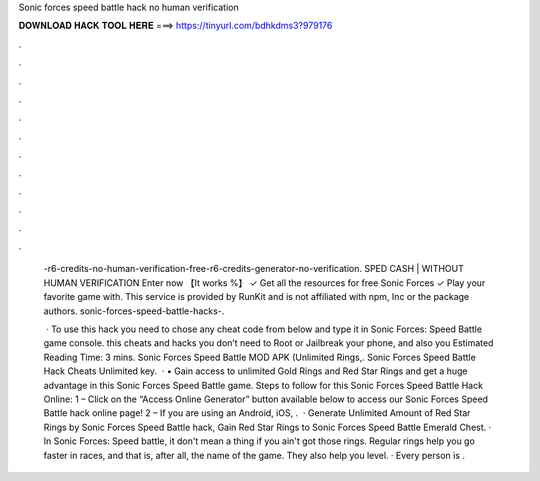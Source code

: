 Sonic forces speed battle hack no human verification



𝐃𝐎𝐖𝐍𝐋𝐎𝐀𝐃 𝐇𝐀𝐂𝐊 𝐓𝐎𝐎𝐋 𝐇𝐄𝐑𝐄 ===> https://tinyurl.com/bdhkdms3?979176



.



.



.



.



.



.



.



.



.



.



.



.

 -r6-credits-no-human-verification-free-r6-credits-generator-no-verification. SPED CASH | WITHOUT HUMAN VERIFICATION Enter now 【It works %】 ✓ Get all the resources for free Sonic Forces ✓ Play your favorite game with. This service is provided by RunKit and is not affiliated with npm, Inc or the package authors. sonic-forces-speed-battle-hacks-.
 
  · To use this hack you need to chose any cheat code from below and type it in Sonic Forces: Speed Battle game console. this cheats and hacks you don’t need to Root or Jailbreak your phone, and also you Estimated Reading Time: 3 mins. Sonic Forces Speed Battle MOD APK (Unlimited Rings,. Sonic Forces Speed Battle Hack Cheats Unlimited key.  · • Gain access to unlimited Gold Rings and Red Star Rings and get a huge advantage in this Sonic Forces Speed Battle game. Steps to follow for this Sonic Forces Speed Battle Hack Online: 1 – Click on the “Access Online Generator” button available below to access our Sonic Forces Speed Battle hack online page! 2 – If you are using an Android, iOS, .  · Generate Unlimited Amount of Red Star Rings by Sonic Forces Speed Battle hack, Gain Red Star Rings to Sonic Forces Speed Battle Emerald Chest. · In Sonic Forces: Speed battle, it don't mean a thing if you ain't got those rings. Regular rings help you go faster in races, and that is, after all, the name of the game. They also help you level. · Every person is .

